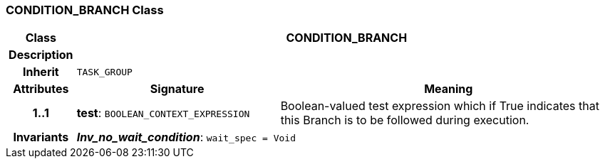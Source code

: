 === CONDITION_BRANCH Class

[cols="^1,3,5"]
|===
h|*Class*
2+^h|*CONDITION_BRANCH*

h|*Description*
2+a|

h|*Inherit*
2+|`TASK_GROUP`

h|*Attributes*
^h|*Signature*
^h|*Meaning*

h|*1..1*
|*test*: `BOOLEAN_CONTEXT_EXPRESSION`
a|Boolean-valued test expression which if True indicates that this Branch is to be followed during execution.

h|*Invariants*
2+a|*_Inv_no_wait_condition_*: `wait_spec = Void`
|===
